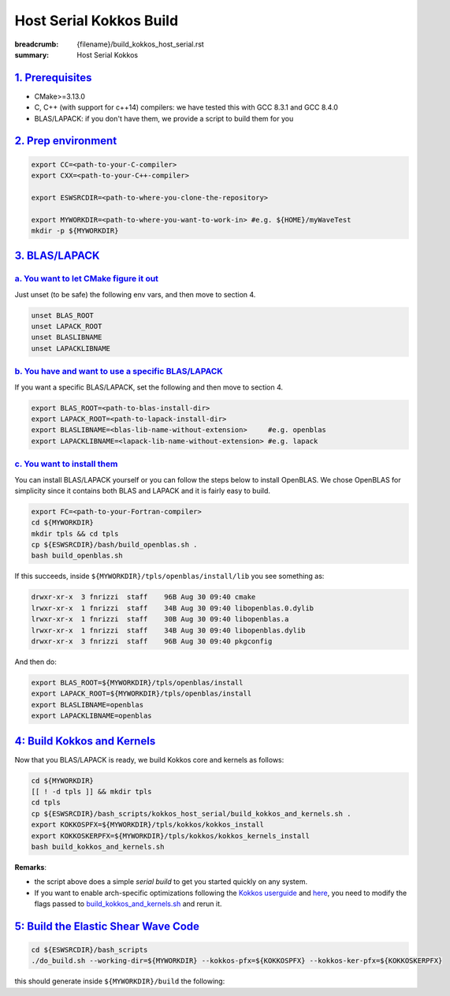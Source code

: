 Host Serial Kokkos Build
########################

:breadcrumb: {filename}/build_kokkos_host_serial.rst
:summary: Host Serial Kokkos

.. role:: math-info(math)
    :class: m-default


`1. Prerequisites`_
====================

* CMake>=3.13.0

* C, C++ (with support for c++14) compilers: we have tested this with GCC 8.3.1 and GCC 8.4.0

* BLAS/LAPACK: if you don't have them, we provide a script to build them for you

`2. Prep environment`_
======================

.. code:: bash

   export CC=<path-to-your-C-compiler>
   export CXX=<path-to-your-C++-compiler>

   export ESWSRCDIR=<path-to-where-you-clone-the-repository>

   export MYWORKDIR=<path-to-where-you-want-to-work-in> #e.g. ${HOME}/myWaveTest
   mkdir -p ${MYWORKDIR}


`3. BLAS/LAPACK`_
=================

`a. You want to let CMake figure it out`_
-----------------------------------------
Just unset (to be safe) the following env vars, and then move to section 4.

.. code:: bash

   unset BLAS_ROOT
   unset LAPACK_ROOT
   unset BLASLIBNAME
   unset LAPACKLIBNAME

`b. You have and want to use a specific BLAS/LAPACK`_
-----------------------------------------------------
If you want a specific BLAS/LAPACK, set the following and then move to section 4.

.. code:: bash

   export BLAS_ROOT=<path-to-blas-install-dir>
   export LAPACK_ROOT=<path-to-lapack-install-dir>
   export BLASLIBNAME=<blas-lib-name-without-extension>     #e.g. openblas
   export LAPACKLIBNAME=<lapack-lib-name-without-extension> #e.g. lapack


`c. You want to install them`_
------------------------------

You can install BLAS/LAPACK yourself or you can follow the steps below
to install OpenBLAS. We chose OpenBLAS for simplicity
since it contains both BLAS and LAPACK and it is fairly easy to build.

.. code:: bash

   export FC=<path-to-your-Fortran-compiler>
   cd ${MYWORKDIR}
   mkdir tpls && cd tpls
   cp ${ESWSRCDIR}/bash/build_openblas.sh .
   bash build_openblas.sh


If this succeeds, inside ``${MYWORKDIR}/tpls/openblas/install/lib``
you see something as:

.. code:: bash

   drwxr-xr-x  3 fnrizzi  staff    96B Aug 30 09:40 cmake
   lrwxr-xr-x  1 fnrizzi  staff    34B Aug 30 09:40 libopenblas.0.dylib
   lrwxr-xr-x  1 fnrizzi  staff    30B Aug 30 09:40 libopenblas.a
   lrwxr-xr-x  1 fnrizzi  staff    34B Aug 30 09:40 libopenblas.dylib
   drwxr-xr-x  3 fnrizzi  staff    96B Aug 30 09:40 pkgconfig

And then do:

.. code:: bash

   export BLAS_ROOT=${MYWORKDIR}/tpls/openblas/install
   export LAPACK_ROOT=${MYWORKDIR}/tpls/openblas/install
   export BLASLIBNAME=openblas
   export LAPACKLIBNAME=openblas


`4: Build Kokkos and Kernels`_
==============================
Now that you BLAS/LAPACK is ready, we build Kokkos core and kernels as follows:

.. code:: bash

   cd ${MYWORKDIR}
   [[ ! -d tpls ]] && mkdir tpls
   cd tpls
   cp ${ESWSRCDIR}/bash_scripts/kokkos_host_serial/build_kokkos_and_kernels.sh .
   export KOKKOSPFX=${MYWORKDIR}/tpls/kokkos/kokkos_install
   export KOKKOSKERPFX=${MYWORKDIR}/tpls/kokkos/kokkos_kernels_install
   bash build_kokkos_and_kernels.sh

**Remarks**:

* the script above does a simple *serial build* to get you started quickly on any system.

* If you want to enable arch-specific optimizations following
  the `Kokkos userguide <https://github.com/kokkos/kokkos>`_
  and `here <https://github.com/kokkos/kokkos-kernels/wiki/Building>`_,
  you need to modify the flags passed to
  `build_kokkos_and_kernels.sh <https://github.com/fnrizzi/ElasticShearWaves/tree/master/bash_scripts/kokkos_host_serial/build_kokkos_and_kernels.sh>`_
  and rerun it.


`5: Build the Elastic Shear Wave Code`_
=======================================

.. code:: bash

   cd ${ESWSRCDIR}/bash_scripts
   ./do_build.sh --working-dir=${MYWORKDIR} --kokkos-pfx=${KOKKOSPFX} --kokkos-ker-pfx=${KOKKOSKERPFX}

this should generate inside ``${MYWORKDIR}/build`` the following:
